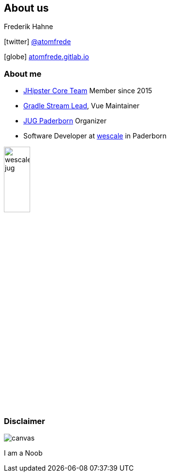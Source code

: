== About us
Frederik Hahne

icon:twitter[] https://twitter.com/atomfrede[@atomfrede]

icon:globe[] https://atomfrede.gitlab.io[atomfrede.gitlab.io]

=== About me

* https://www.jhipster.tech/team[JHipster Core Team] Member since 2015
* https://www.jhipster.tech/team/#jhipster-streams[Gradle Stream Lead], Vue Maintainer
* https://jug-pb.gitlab.io/[JUG Paderborn] Organizer
* Software Developer at https://www.wescale.com/de/[wescale] in Paderborn 

ifdef::ghpages[]
image:{ghpagesurl}wescale-jug.png[width=25%]
endif::ghpages[]

ifndef::ghpages[]
image:wescale-jug.png[width=25%]
endif::ghpages[]

[.white.text]
=== Disclaimer

ifdef::ghpages[]
image::{ghpagesurl}noob.gif[canvas,size=contain]
I am a Noob
endif::ghpages[]

ifndef::ghpages[]
image::noob.gif[canvas,size=contain]
I am a Noob
endif::ghpages[]